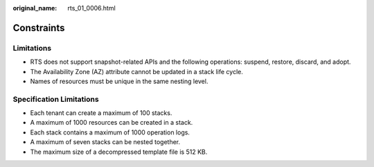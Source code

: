 :original_name: rts_01_0006.html

.. _rts_01_0006:

Constraints
===========

Limitations
-----------

-  RTS does not support snapshot-related APIs and the following operations: suspend, restore, discard, and adopt.
-  The Availability Zone (AZ) attribute cannot be updated in a stack life cycle.
-  Names of resources must be unique in the same nesting level.

Specification Limitations
-------------------------

-  Each tenant can create a maximum of 100 stacks.
-  A maximum of 1000 resources can be created in a stack.
-  Each stack contains a maximum of 1000 operation logs.
-  A maximum of seven stacks can be nested together.
-  The maximum size of a decompressed template file is 512 KB.

